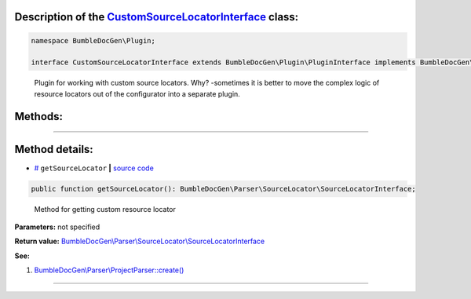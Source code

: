 .. raw:: html

 <embed> <a href="/docs/readme.rst">BumbleDocGen</a> <b>/</b> <a href="/docs/2.parser/index.rst">Parser</a> <b>/</b> <a href="/docs/2.parser/4_sourceLocator/index.rst">Source locators</a> <b>/</b> CustomSourceLocatorInterface</embed>


Description of the `CustomSourceLocatorInterface </BumbleDocGen/Plugin/CustomSourceLocatorInterface.php>`_ class:
-----------------------






.. code-block:: php

    namespace BumbleDocGen\Plugin;

    interface CustomSourceLocatorInterface extends BumbleDocGen\Plugin\PluginInterface implements BumbleDocGen\Plugin\PluginInterface


..

        Plugin for working with custom source locators\. Why\? -sometimes it is better to move the complex logic of resource     locators out of the configurator into a separate plugin\.







Methods:
-----------------------



.. raw:: html

  <ol>
                <li><a href="#mgetsourcelocator">getSourceLocator</a> - <i>Method for getting custom resource locator</i></li>
        </ol>










--------------------




Method details:
-----------------------



.. _mgetsourcelocator:

* `# <mgetsourcelocator_>`_  ``getSourceLocator``   **|** `source code </BumbleDocGen/Plugin/CustomSourceLocatorInterface.php#L21>`_
.. code-block:: php

        public function getSourceLocator(): BumbleDocGen\Parser\SourceLocator\SourceLocatorInterface;


..

    Method for getting custom resource locator


**Parameters:** not specified


**Return value:** `BumbleDocGen\\Parser\\SourceLocator\\SourceLocatorInterface </docs/_Classes/SourceLocatorInterface\.rst>`_


**See:**

#. `BumbleDocGen\\Parser\\ProjectParser::create\(\) </BumbleDocGen/Parser/ProjectParser.php#L31>`_ 

________


